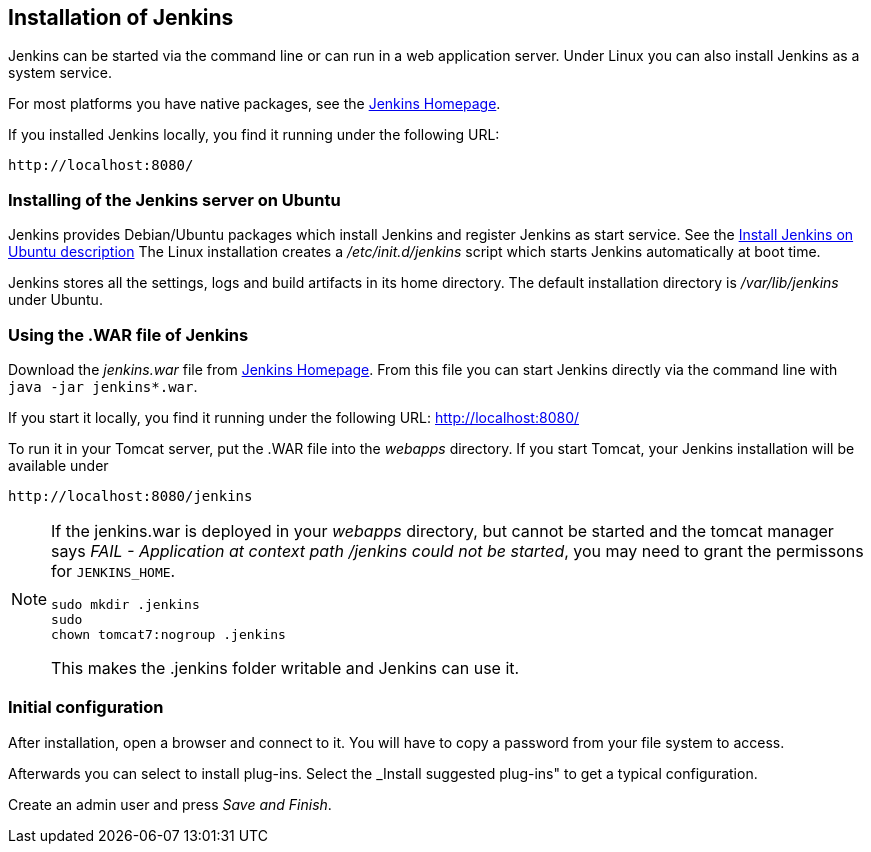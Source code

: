 == Installation of Jenkins

Jenkins can be started via the command line or can run in a web application server.
Under Linux you can also install Jenkins as a system service.

For most platforms you have native packages, see the https://jenkins.io/[Jenkins Homepage].

If you installed Jenkins locally, you find it running under the following URL: 

....
http://localhost:8080/
....

=== Installing of the Jenkins server on Ubuntu

Jenkins provides Debian/Ubuntu packages which install Jenkins and register Jenkins as start service. 
See the https://wiki.jenkins-ci.org/display/JENKINS/Installing+Jenkins+on+Ubuntu[Install Jenkins on Ubuntu description]
The Linux installation creates a _/etc/init.d/jenkins_ script which starts Jenkins automatically at boot time.

Jenkins stores all the settings, logs and build artifacts in its home directory. 
The default installation directory is _/var/lib/jenkins_ under Ubuntu.

=== Using the .WAR file of Jenkins

Download the _jenkins.war_ file from https://jenkins.io/[Jenkins Homepage].
From this file you can start Jenkins directly via the command line with `java -jar jenkins*.war`.

If you start it locally, you find it running under the following URL: http://localhost:8080/

To run it in your Tomcat server, put the .WAR file into the _webapps_ directory. 
If you start Tomcat, your Jenkins installation will be available under 

....
http://localhost:8080/jenkins
....

[NOTE]
====
If the jenkins.war is deployed in your _webapps_ directory, but cannot be started and the tomcat manager says
_﻿FAIL - Application at context path /jenkins could not be started_, you may need to grant the permissons for `﻿JENKINS_HOME`.

[source,console]
----
﻿sudo mkdir .jenkins
﻿sudo
chown tomcat7:nogroup .jenkins
----

This makes the .jenkins folder writable and Jenkins can use it.
====

=== Initial configuration

After installation, open a browser and connect to it.
You will have to copy a password from your file system to access.

Afterwards you can select to install plug-ins.
Select the _Install suggested plug-ins" to get a typical configuration.



Create an admin user and press _Save and Finish_.



